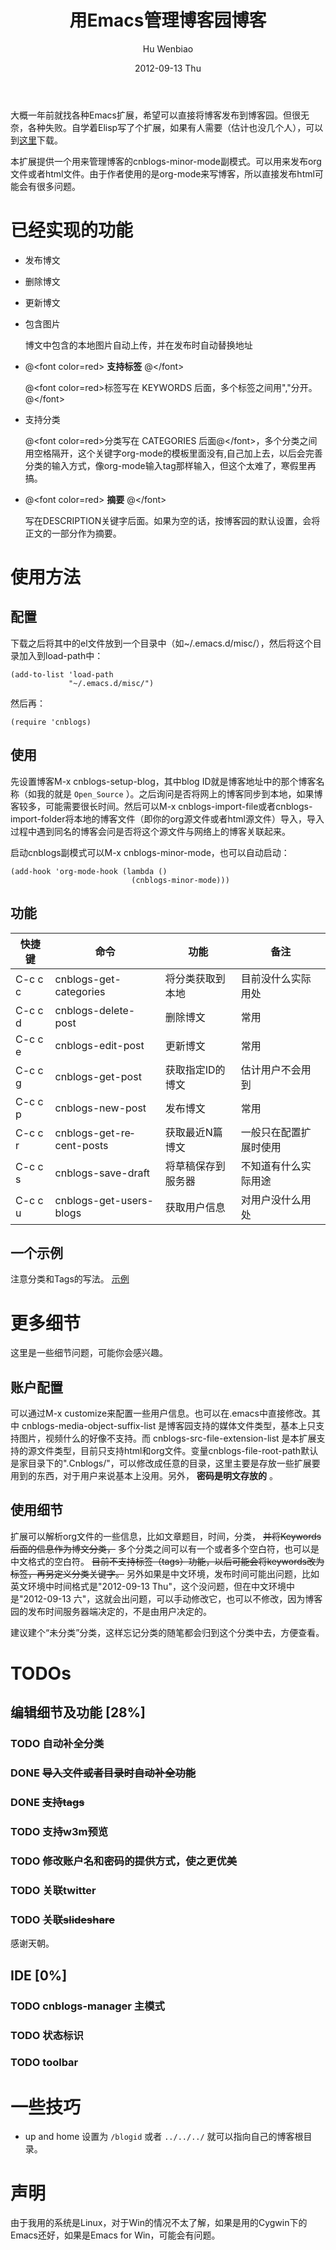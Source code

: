 #+TITLE:     用Emacs管理博客园博客
#+AUTHOR:    Hu Wenbiao
#+EMAIL:     huwenbiao1989@gmail.com
#+DATE:      2012-09-13 Thu
#+DESCRIPTION:
#+CATEGORIES: Emacs Linux应用
#+KEYWORDS: emacs, org-mode, cnblogs
#+LANGUAGE:  en
#+OPTIONS:   H:3 num:t toc:nil \n:nil @:t ::t |:t ^:t -:t f:t *:t <:t
#+OPTIONS:   TeX:t LaTeX:t skip:nil d:nil todo:t pri:nil tags:not-in-toc
#+INFOJS_OPT: view:nil toc:nil ltoc:t mouse:underline buttons:0 path:http://orgmode.org/org-info.js
#+EXPORT_SELECT_TAGS: export
#+EXPORT_EXCLUDE_TAGS: noexport
#+LINK_UP: /Open_Source
#+LINK_HOME: /Open_Source
#+XSLT:

大概一年前就找各种Emacs扩展，希望可以直接将博客发布到博客园。但很无奈，各种失败。自学着Elisp写了个扩展，如果有人需要（估计也没几个人），可以到[[https://github.com/huwenbiao/cnblogs/zipball/master][这里]]下载。

本扩展提供一个用来管理博客的cnblogs-minor-mode副模式。可以用来发布org文件或者html文件。由于作者使用的是org-mode来写博客，所以直接发布html可能会有很多问题。

* 已经实现的功能
  
  * 发布博文
  
  * 删除博文
  
  * 更新博文
  
  * 包含图片
    
    博文中包含的本地图片自动上传，并在发布时自动替换地址

  * @<font color=red> *支持标签* @</font>

    @<font color=red>标签写在 KEYWORDS 后面，多个标签之间用","分开。@</font>

  * 支持分类

    @<font color=red>分类写在 CATEGORIES 后面@</font>，多个分类之间用空格隔开，这个关键字org-mode的模板里面没有,自己加上去，以后会完善分类的输入方式，像org-mode输入tag那样输入，但这个太难了，寒假里再搞。

  * @<font color=red> *摘要* @</font>

    写在DESCRIPTION关键字后面。如果为空的话，按博客园的默认设置，会将正文的一部分作为摘要。

* 使用方法
** 配置
   下载之后将其中的el文件放到一个目录中（如~/.emacs.d/misc/），然后将这个目录加入到load-path中：
#+begin_src elisp
  (add-to-list 'load-path
               "~/.emacs.d/misc/")
#+end_src
  然后再：
#+begin_src elisp
  (require 'cnblogs)
#+end_src

** 使用
   先设置博客M-x cnblogs-setup-blog，其中blog ID就是博客地址中的那个博客名称（如我的就是 ~Open_Source~ ）。之后询问是否将网上的博客同步到本地，如果博客较多，可能需要很长时间。然后可以M-x cnblogs-import-file或者cnblogs-import-folder将本地的博客文件（即你的org源文件或者html源文件）导入，导入过程中遇到同名的博客会问是否将这个源文件与网络上的博客关联起来。

   启动cnblogs副模式可以M-x cnblogs-minor-mode，也可以自动启动：
#+begin_src elisp
  (add-hook 'org-mode-hook (lambda ()
                             (cnblogs-minor-mode)))
#+end_src
   
** 功能

|---------+--------------------------+--------------------+------------------------|
| 快捷键  | 命令                     | 功能               | 备注                   |
|---------+--------------------------+--------------------+------------------------|
| C-c c c | cnblogs-get-categories   | 将分类获取到本地   | 目前没什么实际用处     |
| C-c c d | cnblogs-delete-post      | 删除博文           | 常用                   |
| C-c c e | cnblogs-edit-post        | 更新博文           | 常用                   |
| C-c c g | cnblogs-get-post         | 获取指定ID的博文   | 估计用户不会用到       |
| C-c c p | cnblogs-new-post         | 发布博文           | 常用                   |
| C-c c r | cnblogs-get-recent-posts | 获取最近N篇博文    | 一般只在配置扩展时使用 |
| C-c c s | cnblogs-save-draft       | 将草稿保存到服务器 | 不知道有什么实际用途   |
| C-c c u | cnblogs-get-users-blogs  | 获取用户信息       | 对用户没什么用处       |
|---------+--------------------------+--------------------+------------------------|

** 一个示例
   注意分类和Tags的写法。
   [[file:blog_example.png][示例]]

* 更多细节
  这里是一些细节问题，可能你会感兴趣。
** 账户配置
   可以通过M-x customize来配置一些用户信息。也可以在.emacs中直接修改。其中 cnblogs-media-object-suffix-list 是博客园支持的媒体文件类型，基本上只支持图片，视频什么的好像不支持。而 cnblogs-src-file-extension-list 是本扩展支持的源文件类型，目前只支持html和org文件。变量cnblogs-file-root-path默认是家目录下的".Cnblogs/"，可以修改成任意的目录，这里主要是存放一些扩展要用到的东西，对于用户来说基本上没用。另外， *密码是明文存放的* 。

** 使用细节
   扩展可以解析org文件的一些信息，比如文章题目，时间，分类， +并将Keywords后面的信息作为博文分类，+ 多个分类之间可以有一个或者多个空白符，也可以是中文格式的空白符。 +目前不支持标签（tags）功能，以后可能会将keywords改为标签，再另定义分类关键字。+ 另外如果是中文环境，发布时间可能出问题，比如英文环境中时间格式是"2012-09-13 Thu"，这个没问题，但在中文环境中是"2012-09-13 六"，这就会出问题，可以手动修改它，也可以不修改，因为博客园的发布时间服务器端决定的，不是由用户决定的。

   建议建个“未分类”分类，这样忘记分类的随笔都会归到这个分类中去，方便查看。

* TODOs
** 编辑细节及功能 [28%]
*** TODO 自动补全分类
*** DONE +导入文件或者目录时自动补全功能+
*** DONE +支持tags+
*** TODO 支持w3m预览
*** TODO 修改账户名和密码的提供方式，使之更优美
*** TODO 关联twitter

*** TODO +关联slideshare+
    感谢天朝。
** IDE [0%]
*** TODO cnblogs-manager 主模式
*** TODO 状态标识
*** TODO toolbar

* 一些技巧
 * up and home
   设置为 ~/blogid~ 或者 ~../../../~ 就可以指向自己的博客根目录。

* 声明
  由于我用的系统是Linux，对于Win的情况不太了解，如果是用的Cygwin下的Emacs还好，如果是Emacs for Win，可能会有问题。
  

